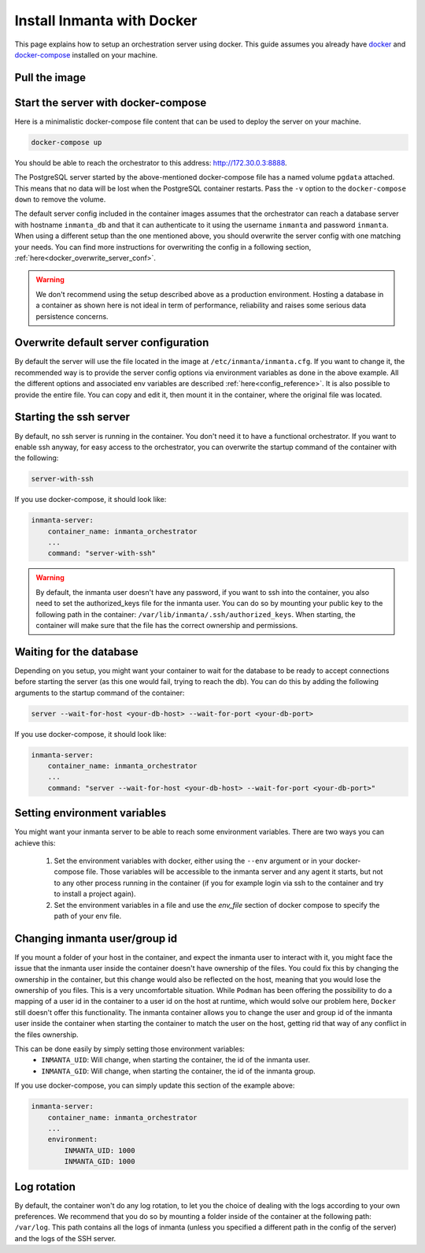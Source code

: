 .. _install-server-with-docker:

Install Inmanta with Docker
***************************

This page explains how to setup an orchestration server using docker.
This guide assumes you already have `docker <https://docs.docker.com/get-docker/>`_ and `docker-compose <https://docs.docker.com/compose/install/>`_ installed on your machine.

Pull the image
##############

.. only:: oss

    Use docker pull to get the desired image:

    .. code-block:: sh

        docker pull ghcr.io/inmanta/orchestrator:latest


    This command will pull the latest version of the Inmanta OSS Orchestrator image.

.. only:: iso

    Step 1: Log in to Cloudsmith registry
    -------------------------------------

    Connect to the Cloudsmith registry using your entitlement token.

    .. code-block:: console

        $ docker login containers.inmanta.com
        Username: containers
        Password: <your-entitlement-token>

        Login Succeeded
        $


    Replace ``<your-entitlement-token>`` with the entitlement token provided with your license.


    Step 2: Pull the image
    ----------------------

    Use docker pull to get the desired image:

    .. code-block:: sh
       :substitutions:

        docker pull containers.inmanta.com/containers/service-orchestrator:|version_major|


    This command will pull the latest version of the Inmanta Service Orchestrator image.

Start the server with docker-compose
####################################

Here is a minimalistic docker-compose file content that can be used to deploy the server on your machine.



.. only:: oss

    .. code-block:: yaml

        version: '3'
        services:
            postgres:
                container_name: inmanta_db
                image: postgres:16
                environment:
                    POSTGRES_USER: inmanta
                    POSTGRES_PASSWORD: inmanta
                    PGDATA: /var/lib/postgresql/data/pgdata
                networks:
                    inm_net:
                        ipv4_address: 172.30.0.2
                volumes:
                    - type: volume
                      source: pgdata
                      target: /var/lib/postgresql/data
            inmanta-server:
                container_name: inmanta_orchestrator
                image: ghcr.io/inmanta/orchestrator:latest
                ports:
                    - 8888:8888
                environment:
                    INMANTA_DATABASE_HOST: inmanta_db
                    INMANTA_DATABASE_USERNAME: inmanta
                    INMANTA_DATABASE_PASSWORD: inmanta
                    INMANTA_CONFIG_AGENT_DEPLOY_INTERVAL: 800
                    INMANTA_CONFIG_AGENT_REPAIR_INTERVAL: 86400
                    INMANTA_SERVER_BIND_PORT: 8888
                networks:
                    inm_net:
                        ipv4_address: 172.30.0.3
                depends_on:
                    - "postgres"
                command: "server --wait-for-host inmanta_db --wait-for-port 5432"

        networks:
            inm_net:
                ipam:
                    driver: default
                    config:
                        - subnet: 172.30.0.0/16
        volumes:
            pgdata:


.. only:: iso

    .. code-block:: yaml
       :substitutions:

        version: '3'
        services:
            postgres:
                container_name: inmanta_db
                image: postgres:16
                environment:
                    POSTGRES_USER: inmanta
                    POSTGRES_PASSWORD: inmanta
                    PGDATA: /var/lib/postgresql/data/pgdata
                networks:
                    inm_net:
                        ipv4_address: 172.30.0.2
                volumes:
                    - type: volume
                      source: pgdata
                      target: /var/lib/postgresql/data
            inmanta-server:
                container_name: inmanta_orchestrator
                image: containers.inmanta.com/containers/service-orchestrator:|version_major|
                ports:
                    - 8888:8888
                volumes:
                    - ./resources/com.inmanta.license:/etc/inmanta/license/com.inmanta.license
                    - ./resources/com.inmanta.jwe:/etc/inmanta/license/com.inmanta.jwe
                environment:
                    INMANTA_DATABASE_HOST: inmanta_db
                    INMANTA_DATABASE_USERNAME: inmanta
                    INMANTA_DATABASE_PASSWORD: inmanta
                    INMANTA_CONFIG_AGENT_DEPLOY_INTERVAL: 800
                    INMANTA_CONFIG_AGENT_REPAIR_INTERVAL: 86400
                    INMANTA_SERVER_BIND_PORT: 8888
                networks:
                    inm_net:
                        ipv4_address: 172.30.0.3
                depends_on:
                    - "postgres"
                command: "server --wait-for-host inmanta_db --wait-for-port 5432"
        networks:
            inm_net:
                ipam:
                    driver: default
                    config:
                        - subnet: 172.30.0.0/16
        volumes:
            pgdata:

    You can paste this script in a file named `docker-compose.yml` and ensure you have you license files available.
    With the proposed config, they should be located in a ``resources/`` folder on the side of the docker-compose file you create,
    and the license files should be named ``com.inmanta.license`` and ``com.inmanta.jwe``. You can of course update the content
    of the docker-compose file to match your current configuration.
    Then bring the containers up by running the following command:

.. code-block:: sh

    docker-compose up

You should be able to reach the orchestrator to this address: `http://172.30.0.3:8888 <http://172.30.0.3:8888>`_.

The PostgreSQL server started by the above-mentioned docker-compose file has a named volume ``pgdata`` attached. This
means that no data will be lost when the PostgreSQL container restarts. Pass the ``-v`` option to the
``docker-compose down`` to remove the volume.

The default server config included in the container images assumes that the orchestrator can reach a database server
with hostname ``inmanta_db`` and that it can authenticate to it using the username ``inmanta``
and password ``inmanta``.
When using a different setup than the one mentioned above, you should overwrite the server config with one
matching your needs.  You can find more instructions for overwriting the config in a following section,
:ref:`here<docker_overwrite_server_conf>`.

.. warning::
    We don't recommend using the setup described above as a production environment. Hosting a database in a
    container as shown here is not ideal in term of performance, reliability and raises some serious data
    persistence concerns.


.. _docker_overwrite_server_conf:

Overwrite default server configuration
######################################

By default the server will use the file located in the image at ``/etc/inmanta/inmanta.cfg``.
If you want to change it, the recommended way is to provide the server config options via environment variables as done in the above example.
All the different options and associated env variables are described :ref:`here<config_reference>`.
It is also possible to provide the entire file. You can copy and edit it, then mount it in the container,
where the original file was located.


Starting the ssh server
#######################

By default, no ssh server is running in the container.  You don't need it to have a functional
orchestrator.
If you want to enable ssh anyway, for easy access to the orchestrator,
you can overwrite the startup command of the container with the following:

.. code-block:: sh

    server-with-ssh


If you use docker-compose, it should look like:

.. code-block:: yaml

    inmanta-server:
        container_name: inmanta_orchestrator
        ...
        command: "server-with-ssh"

.. warning::
    By default, the inmanta user doesn't have any password, if you want to ssh into the container,
    you also need to set the authorized_keys file for the inmanta user.  You can do so by mounting
    your public key to the following path in the container: ``/var/lib/inmanta/.ssh/authorized_keys``.
    When starting, the container will make sure that the file has the correct ownership and permissions.


Waiting for the database
########################

Depending on you setup, you might want your container to wait for the database to be ready
to accept connections before starting the server (as this one would fail, trying to reach
the db).
You can do this by adding the following arguments to the startup command of the container:

.. code-block:: sh

    server --wait-for-host <your-db-host> --wait-for-port <your-db-port>


If you use docker-compose, it should look like:

.. code-block:: yaml

    inmanta-server:
        container_name: inmanta_orchestrator
        ...
        command: "server --wait-for-host <your-db-host> --wait-for-port <your-db-port>"


Setting environment variables
#############################

You might want your inmanta server to be able to reach some environment variables.
There are two ways you can achieve this:

    1.  Set the environment variables with docker, either using the ``--env`` argument or in your
        docker-compose file.  Those variables will be accessible to the inmanta server and any
        agent it starts, but not to any other process running in the container (if you for example
        login via ssh to the container and try to install a project again).

    2.  Set the environment variables in a file and use the `env_file` section of docker compose to specify the path of your env file.

.. only:: oss

    .. code-block:: yaml

        inmanta-server:
            container_name: inmanta_orchestrator
            image: ghcr.io/inmanta/orchestrator:latest
            ports:
                - 8888:8888
            env_file: ./resources/my-env-file
            environment:
                INMANTA_DATABASE_HOST: inmanta_db
                INMANTA_DATABASE_USERNAME: inmanta
                INMANTA_DATABASE_PASSWORD: inmanta
                INMANTA_CONFIG_AGENT_DEPLOY_INTERVAL: 800
                INMANTA_CONFIG_AGENT_REPAIR_INTERVAL: 86400
                INMANTA_SERVER_BIND_PORT: 8888
            volumes:
                - ./resources/my-server-conf.cfg:/etc/inmanta/inmanta.cfg

.. only:: iso

    .. code-block:: yaml
        :substitutions:

        inmanta-server:
            container_name: inmanta_orchestrator
            image: containers.inmanta.com/containers/service-orchestrator:|version_major|
            ports:
                - 8888:8888
            env_file: ./resources/my-env-file
            environment:
                INMANTA_DATABASE_HOST: inmanta_db
                INMANTA_DATABASE_USERNAME: inmanta
                INMANTA_DATABASE_PASSWORD: inmanta
                INMANTA_CONFIG_AGENT_DEPLOY_INTERVAL: 800
                INMANTA_CONFIG_AGENT_REPAIR_INTERVAL: 86400
                INMANTA_SERVER_BIND_PORT: 8888
            volumes:
                - ./resources/com.inmanta.license:/etc/inmanta/license/com.inmanta.license
                - ./resources/com.inmanta.jwe:/etc/inmanta/license/com.inmanta.jwe
                - ./resources/my-server-conf.cfg:/etc/inmanta/inmanta.cfg


Changing inmanta user/group id
##############################

If you mount a folder of your host in the container, and expect the inmanta user to interact with it,
you might face the issue that the inmanta user inside the container doesn't have ownership of the files.
You could fix this by changing the ownership in the container, but this change would also be reflected
on the host, meaning that you would lose the ownership of you files.  This is a very uncomfortable
situation.
While ``Podman`` has been offering the possibility to do a mapping of a user id in the container to a
user id on the host at runtime, which would solve our problem here, ``Docker`` still doesn't offer this
functionality.
The inmanta container allows you to change the user and group id of the inmanta user inside the
container when starting the container to match the user on the host, getting rid that way of any
conflict in the files ownership.

This can be done easily by simply setting those environment variables:
 - ``INMANTA_UID``: Will change, when starting the container, the id of the inmanta user.
 - ``INMANTA_GID``: Will change, when starting the container, the id of the inmanta group.

If you use docker-compose, you can simply update this section of the example above:

.. code-block:: yaml

    inmanta-server:
        container_name: inmanta_orchestrator
        ...
        environment:
            INMANTA_UID: 1000
            INMANTA_GID: 1000


Log rotation
############

By default, the container won't do any log rotation, to let you the choice of dealing with the logs
according to your own preferences.  We recommend that you do so by mounting a folder inside of the container
at the following path: ``/var/log``. This path contains all the logs of inmanta (unless you specified
a different path in the config of the server) and the logs of the SSH server.
